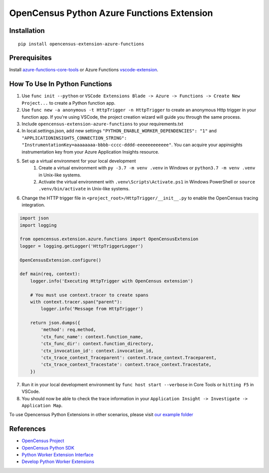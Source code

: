 OpenCensus Python Azure Functions Extension
===========================================

|pypi|

.. |pypi| image:: https://badge.fury.io/py/opencensus-extension-azure-functions.svg
   :target: https://pypi.org/project/opencensus-extension-azure-functions/

Installation
------------

::

    pip install opencensus-extension-azure-functions

Prerequisites
-------------
Install `azure-functions-core-tools <https://docs.microsoft.com/en-us/azure/azure-functions/functions-run-local?tabs=windows%2Ccsharp%2Cbash>`_
or Azure Functions `vscode-extension <https://docs.microsoft.com/en-us/azure/azure-functions/functions-develop-vs-code?tabs=csharp>`_.

How To Use In Python Functions
------------------------------
1. Use ``func init --python`` or ``VSCode Extensions Blade -> Azure -> Functions -> Create New Project...`` to create a Python function app.

2. Use ``func new -a anonymous -t HttpTrigger -n HttpTrigger`` to create an anonymous Http trigger in your function app. If you're using VSCode, the project creation wizard will guide you through the same process.

3. Include ``opencensus-extension-azure-functions`` to your requirements.txt

4. In local.settings.json, add new settings ``"PYTHON_ENABLE_WORKER_DEPENDENCIES": "1"`` and ``"APPLICATIONINSIGHTS_CONNECTION_STRING": "InstrumentationKey=aaaaaaaa-bbbb-cccc-dddd-eeeeeeeeeeee"``. You can acquire your appinsights instrumentation key from your Azure Application Insights resource.

5. Set up a virtual environment for your local development
    #. Create a virtual environment with ``py -3.7 -m venv .venv`` in Windows or ``python3.7 -m venv .venv`` in Unix-like systems.
    #. Activate the virtual environment with ``.venv\Scripts\Activate.ps1`` in Windows PowerShell or ``source .venv/bin/activate`` in Unix-like systems.

6. Change the HTTP trigger file in ``<project_root>/HttpTrigger/__init__.py`` to enable the OpenCensus tracing integration.

.. code:: python

    import json
    import logging

    from opencensus.extension.azure.functions import OpenCensusExtension
    logger = logging.getLogger('HttpTriggerLogger')

    OpenCensusExtension.configure()

    def main(req, context):
        logger.info('Executing HttpTrigger with OpenCensus extension')

        # You must use context.tracer to create spans
        with context.tracer.span("parent"):
            logger.info('Message from HttpTrigger')

        return json.dumps({
            'method': req.method,
            'ctx_func_name': context.function_name,
            'ctx_func_dir': context.function_directory,
            'ctx_invocation_id': context.invocation_id,
            'ctx_trace_context_Traceparent': context.trace_context.Traceparent,
            'ctx_trace_context_Tracestate': context.trace_context.Tracestate,
        })


7. Run it in your local development environment by ``func host start --verbose`` in Core Tools or ``hitting F5`` in VSCode.
8. You should now be able to check the trace information in your ``Application Insight -> Investigate -> Application Map``.

To use Opencensus Python Extensions in other scenarios,
please visit `our example folder <https://github.com/census-ecosystem/opencensus-python-extensions-azure/tree/main/examples>`_

References
----------

* `OpenCensus Project <https://opencensus.io/>`_
* `OpenCensus Python SDK <https://github.com/census-instrumentation/opencensus-python/>`_
* `Python Worker Extension Interface <https://docs.microsoft.com/en-us/azure/azure-functions/functions-reference-python#python-worker-extensions>`_
* `Develop Python Worker Extensions <https://docs.microsoft.com/en-us/azure/azure-functions/develop-python-worker-extensions>`_
